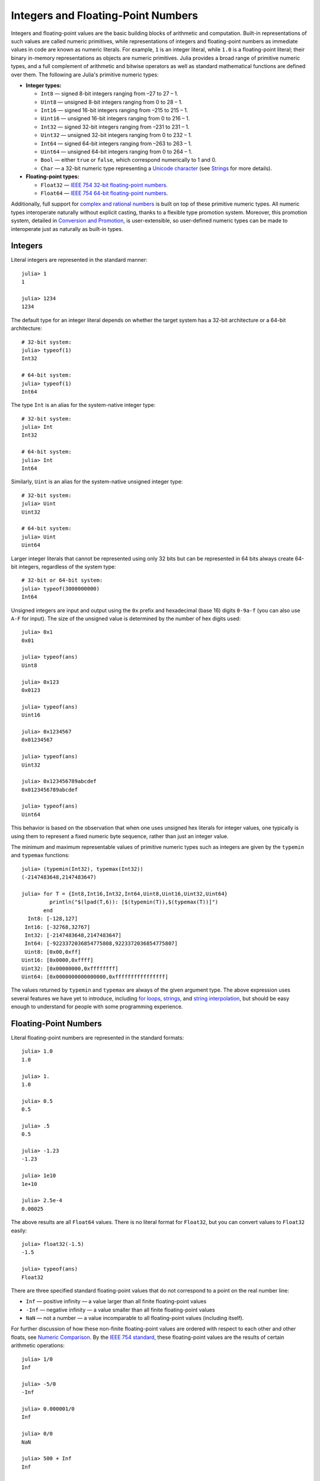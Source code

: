 .. _man-integers-and-floating-point-numbers:

*************************************
 Integers and Floating-Point Numbers  
*************************************

Integers and floating-point values are the basic building blocks of
arithmetic and computation. Built-in representations of such values are
called numeric primitives, while representations of integers and
floating-point numbers as immediate values in code are known as numeric
literals. For example, ``1`` is an integer literal, while ``1.0`` is a
floating-point literal; their binary in-memory representations as
objects are numeric primitives. Julia provides a broad range of
primitive numeric types, and a full complement of arithmetic and bitwise
operators as well as standard mathematical functions are defined over
them. The following are Julia's primitive numeric types:

-  **Integer types:**

   -  ``Int8`` — signed 8-bit integers ranging from –27 to 27 – 1.
   -  ``Uint8`` — unsigned 8-bit integers ranging from 0 to 28 – 1.
   -  ``Int16`` — signed 16-bit integers ranging from –215 to 215 – 1.
   -  ``Uint16`` — unsigned 16-bit integers ranging from 0 to 216 – 1.
   -  ``Int32`` — signed 32-bit integers ranging from –231 to 231 – 1.
   -  ``Uint32`` — unsigned 32-bit integers ranging from 0 to 232 – 1.
   -  ``Int64`` — signed 64-bit integers ranging from –263 to 263 – 1.
   -  ``Uint64`` — unsigned 64-bit integers ranging from 0 to 264 – 1.
   -  ``Bool`` — either ``true`` or ``false``, which correspond
      numerically to 1 and 0.
   -  ``Char`` — a 32-bit numeric type representing a `Unicode
      character <http://en.wikipedia.org/wiki/Unicode>`_ (see
      `Strings <../strings>`_ for more details).

-  **Floating-point types:**

   -  ``Float32`` — `IEEE 754 32-bit floating-point
      numbers <http://en.wikipedia.org/wiki/Single_precision_floating-point_format>`_.
   -  ``Float64`` — `IEEE 754 64-bit floating-point
      numbers <http://en.wikipedia.org/wiki/Double_precision_floating-point_format>`_.

Additionally, full support for `complex and rational
numbers <../complex-and-rational-numbers>`_ is built on top of these
primitive numeric types. All numeric types interoperate naturally
without explicit casting, thanks to a flexible type promotion system.
Moreover, this promotion system, detailed in `Conversion and
Promotion <../conversion-and-promotion>`_, is user-extensible, so
user-defined numeric types can be made to interoperate just as naturally
as built-in types.

Integers
--------

Literal integers are represented in the standard manner:

::

    julia> 1
    1

    julia> 1234
    1234

The default type for an integer literal depends on whether the target
system has a 32-bit architecture or a 64-bit architecture:

::

    # 32-bit system:
    julia> typeof(1)
    Int32

    # 64-bit system:
    julia> typeof(1)
    Int64

The type ``Int`` is an alias for the system-native integer type:

::

    # 32-bit system:
    julia> Int
    Int32

    # 64-bit system:
    julia> Int
    Int64

Similarly, ``Uint`` is an alias for the system-native unsigned integer
type:

::

    # 32-bit system:
    julia> Uint
    Uint32

    # 64-bit system:
    julia> Uint
    Uint64

Larger integer literals that cannot be represented using only 32 bits
but can be represented in 64 bits always create 64-bit integers,
regardless of the system type:

::

    # 32-bit or 64-bit system:
    julia> typeof(3000000000)
    Int64

Unsigned integers are input and output using the ``0x`` prefix and
hexadecimal (base 16) digits ``0-9a-f`` (you can also use ``A-F`` for
input). The size of the unsigned value is determined by the number of
hex digits used:

::

    julia> 0x1
    0x01

    julia> typeof(ans)
    Uint8

    julia> 0x123
    0x0123

    julia> typeof(ans)
    Uint16

    julia> 0x1234567
    0x01234567

    julia> typeof(ans)
    Uint32

    julia> 0x123456789abcdef
    0x0123456789abcdef

    julia> typeof(ans)
    Uint64

This behavior is based on the observation that when one uses unsigned
hex literals for integer values, one typically is using them to
represent a fixed numeric byte sequence, rather than just an integer
value.

The minimum and maximum representable values of primitive numeric types
such as integers are given by the ``typemin`` and ``typemax`` functions:

::

    julia> (typemin(Int32), typemax(Int32))
    (-2147483648,2147483647)

    julia> for T = {Int8,Int16,Int32,Int64,Uint8,Uint16,Uint32,Uint64}
             println("$(lpad(T,6)): [$(typemin(T)),$(typemax(T))]")
           end
      Int8: [-128,127]
     Int16: [-32768,32767]
     Int32: [-2147483648,2147483647]
     Int64: [-9223372036854775808,9223372036854775807]
     Uint8: [0x00,0xff]
    Uint16: [0x0000,0xffff]
    Uint32: [0x00000000,0xffffffff]
    Uint64: [0x0000000000000000,0xffffffffffffffff]

The values returned by ``typemin`` and ``typemax`` are always of the
given argument type. The above expression uses several features we have
yet to introduce, including `for
loops <../control-flow#Repeated+Evaluation:+Loops>`_,
`strings <../strings>`_, and `string
interpolation <../strings#Interpolation>`_, but should be easy enough to
understand for people with some programming experience.

Floating-Point Numbers
----------------------

Literal floating-point numbers are represented in the standard formats:

::

    julia> 1.0
    1.0

    julia> 1.
    1.0

    julia> 0.5
    0.5

    julia> .5
    0.5

    julia> -1.23
    -1.23

    julia> 1e10
    1e+10

    julia> 2.5e-4
    0.00025

The above results are all ``Float64`` values. There is no literal format
for ``Float32``, but you can convert values to ``Float32`` easily:

::

    julia> float32(-1.5)
    -1.5

    julia> typeof(ans)
    Float32

There are three specified standard floating-point values that do not
correspond to a point on the real number line:

-  ``Inf`` — positive infinity — a value larger than all finite
   floating-point values
-  ``-Inf`` — negative infinity — a value smaller than all finite
   floating-point values
-  ``NaN`` — not a number — a value incomparable to all floating-point
   values (including itself).

For further discussion of how these non-finite floating-point values are
ordered with respect to each other and other floats, see `Numeric
Comparison <../mathematical-operations#Numeric+Comparisons>`_. By the
`IEEE 754 standard <http://en.wikipedia.org/wiki/IEEE_754-2008>`_, these
floating-point values are the results of certain arithmetic operations:

::

    julia> 1/0
    Inf

    julia> -5/0
    -Inf

    julia> 0.000001/0
    Inf

    julia> 0/0
    NaN

    julia> 500 + Inf
    Inf

    julia> 500 - Inf
    -Inf

    julia> Inf + Inf
    Inf

    julia> Inf - Inf
    NaN

    julia> Inf/Inf
    NaN

The ``typemin`` and ``typemax`` functions also apply to floating-point
types:

::

    julia> (typemin(Float32),typemax(Float32))
    (-Inf,Inf)

    julia> (typemin(Float64),typemax(Float64))
    (-Inf,Inf)

Note that ``Float32`` values ``NaN``, ``Inf`` and ``-Inf`` are shown
identically to their ``Float64`` counterparts.

Floating-point types also support the ``eps`` function, which gives the
distance between ``1.0`` and the next largest representable
floating-point value:

::

    julia> eps(Float32)
    1.192092896e-07

    julia> eps(Float64)
    2.22044604925031308e-16

These values are ``2^-23`` and ``2^-52`` as ``Float32`` and ``Float64``
values, respectively. The ``eps`` function can also take a
floating-point value as an argument, and gives the absolute difference
between that value and the next representable floating point value. That
is, ``eps(x)`` yields a value of the same type as ``x`` such that
``x + eps(x)`` is the next representable floating-point value larger
than ``x``:

::

    julia> eps(1.0)
    2.22044604925031308e-16

    julia> eps(1000.)
    1.13686837721616030e-13

    julia> eps(1e-27)
    1.79366203433576585e-43

    julia> eps(0.0)
    4.94065645841246544e-324

As you can see, the distance to the next largest representable
floating-point value is smaller for smaller values and larger for larger
values. In other words, the representable floating-point numbers are
densest in the real number line near zero, and grow sparser
exponentially as one moves farther away from zero. By definition,
``eps(1.0)`` is the same as ``eps(Float64)`` since ``1.0`` is a 64-bit
floating-point value.

.. raw:: html

   <!-- ### Exercises

   - Define an integer variable with value equal to 1. Convert it into a Float64. [Answer](answer_int2float)

   - Round off 3.8 to the nearest integer. [Answer](answer_roundoff) -->

Background and References
~~~~~~~~~~~~~~~~~~~~~~~~~

For a brief but lucid presentation of how floating-point numbers are
represented, see John D. Cook's
`article <http://www.johndcook.com/blog/2009/04/06/anatomy-of-a-floating-point-number/>`_
on the subject as well as his
`introduction <http://www.johndcook.com/blog/2009/04/06/numbers-are-a-leaky-abstraction/>`_
to some of the issues arising from how this representation differs in
behavior from the idealized abstraction of real numbers. For an
excellent, in-depth discussion of floating-point numbers and issues of
numerical accuracy encountered when computing with them, see David
Goldberg's paper `What Every Computer Scientist Should Know About
Floating-Point
Arithmetic <http://citeseerx.ist.psu.edu/viewdoc/download?doi=10.1.1.102.244&rep=rep1&type=pdf>`_.
For even more extensive documentation of the history of, rationale for,
and issues with floating-point numbers, as well as discussion of many
other topics in numerical computing, see the `collected
writings <http://www.cs.berkeley.edu/~wkahan/>`_ of `William
Kahan <http://en.wikipedia.org/wiki/William_Kahan>`_, commonly known as
the "Father of Floating-Point". Of particular interest may be `An
Interview with the Old Man of
Floating-Point <http://www.cs.berkeley.edu/~wkahan/ieee754status/754story.html>`_.

Numeric Literal Coefficients
----------------------------

To make common numeric formulas and expressions clearer, Julia allows
variables to be immediately preceded by a numeric literal, implying
multiplication. This makes writing polynomial expressions much cleaner:

::

    julia> x = 3
    3

    julia> 2x^2 - 3x + 1
    10

    julia> 1.5x^2 - .5x + 1
    13.0

You can also use numeric literals as coefficients to parenthesized
expressions:

::

    julia> 2(x-1)^2 - 3(x-1) + 1
    3

Additionally, parenthesized expressions can be used as coefficients to
variables, implying multiplication of the expression by the variable:

::

    julia> (x-1)x
    6

Neither juxtaposition of two parenthesized expressions, nor placing a
variable before a parenthesized expression, however, can be used to
imply multiplication:

::

    julia> (x-1)(x+1)
    type error: apply: expected Function, got Int64

    julia> x(x+1)
    type error: apply: expected Function, got Int64

Both of these expressions are interpreted as function application: any
expression that is not a numeric literal, when immediately followed by a
parenthetical, is interpreted as a function applied to the values in
parentheses (see `Functions <../functions>`_ for more about functions).
Thus, in both of these cases, an error occurs since the left-hand value
is not a function.

The above syntactic enhancements significantly reduce the visual noise
incurred when writing common mathematical formulae. Note that no
whitespace may come between a numeric literal coefficient and the
identifier or parenthesized expression which it multiplies.

Syntax Conflicts
~~~~~~~~~~~~~~~~

Juxtaposed literal coefficient syntax conflicts with two numeric literal
syntaxes: hexadecimal integer literals and engineering notation for
floating-point literals. Here are some situations where syntactic
conflicts arise:

-  The hexadecimal integer literal expression ``0xff`` could be
   interpreted as the numeric literal ``0`` multiplied by the variable
   ``xff``.
-  The floating-point literal expression ``1e10`` could be interpreted
   as the numeric literal ``1`` multiplied by the variable ``e10``, and
   similarly with the equivalent ``E`` form.

In both cases, we resolve the ambiguity in favor of interpretation as a
numeric literals:

-  Expressions starting with ``0x`` are always hexadecimal literals.
-  Expressions starting with a numeric literal followed by ``e`` or
   ``E`` are always floating-point literals.

